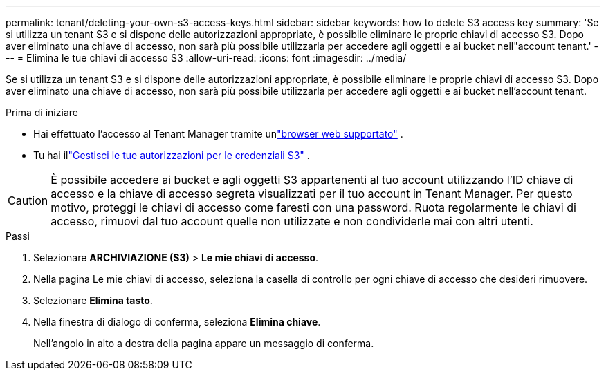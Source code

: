 ---
permalink: tenant/deleting-your-own-s3-access-keys.html 
sidebar: sidebar 
keywords: how to delete S3 access key 
summary: 'Se si utilizza un tenant S3 e si dispone delle autorizzazioni appropriate, è possibile eliminare le proprie chiavi di accesso S3.  Dopo aver eliminato una chiave di accesso, non sarà più possibile utilizzarla per accedere agli oggetti e ai bucket nell"account tenant.' 
---
= Elimina le tue chiavi di accesso S3
:allow-uri-read: 
:icons: font
:imagesdir: ../media/


[role="lead"]
Se si utilizza un tenant S3 e si dispone delle autorizzazioni appropriate, è possibile eliminare le proprie chiavi di accesso S3.  Dopo aver eliminato una chiave di accesso, non sarà più possibile utilizzarla per accedere agli oggetti e ai bucket nell'account tenant.

.Prima di iniziare
* Hai effettuato l'accesso al Tenant Manager tramite unlink:../admin/web-browser-requirements.html["browser web supportato"] .
* Tu hai illink:tenant-management-permissions.html["Gestisci le tue autorizzazioni per le credenziali S3"] .



CAUTION: È possibile accedere ai bucket e agli oggetti S3 appartenenti al tuo account utilizzando l'ID chiave di accesso e la chiave di accesso segreta visualizzati per il tuo account in Tenant Manager.  Per questo motivo, proteggi le chiavi di accesso come faresti con una password.  Ruota regolarmente le chiavi di accesso, rimuovi dal tuo account quelle non utilizzate e non condividerle mai con altri utenti.

.Passi
. Selezionare *ARCHIVIAZIONE (S3)* > *Le mie chiavi di accesso*.
. Nella pagina Le mie chiavi di accesso, seleziona la casella di controllo per ogni chiave di accesso che desideri rimuovere.
. Selezionare *Elimina tasto*.
. Nella finestra di dialogo di conferma, seleziona *Elimina chiave*.
+
Nell'angolo in alto a destra della pagina appare un messaggio di conferma.


